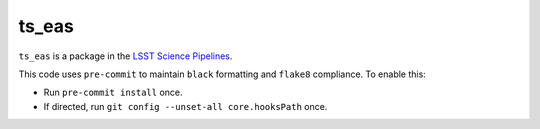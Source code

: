 ######
ts_eas
######

``ts_eas`` is a package in the `LSST Science Pipelines <https://pipelines.lsst.io>`_.

.. Add a brief (few sentence) description of what this package provides.

This code uses ``pre-commit`` to maintain ``black`` formatting and ``flake8`` compliance.
To enable this:

* Run ``pre-commit install`` once.
* If directed, run ``git config --unset-all core.hooksPath`` once.
